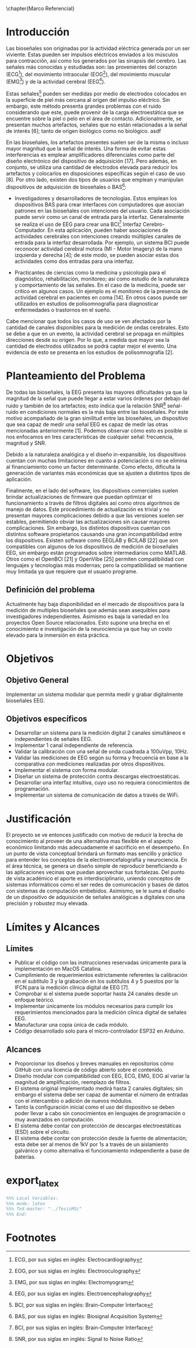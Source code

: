 \chapter{Marco Referencial}

* Introducción
Las bioseñales son originadas por la actividad eléctrica generada por un ser viviente. Estas pueden ser impulsos eléctricos enviados a los músculos para contracción, así como los generados por las sinapsis del cerebro. Las señales más conocidas y estudiadas son: las provenientes del corazón (ECG[fn:1]), del movimiento intraocular (EOG[fn:2]), del movimiento muscular (EMG[fn:3]) y de la actividad cerebral (EEG[fn:4]).

Estas señales[fn:6] pueden ser medidas por medio de electrodos colocados en la superficie de piel más cercana al origen del impulso eléctrico. Sin embargo, este método presenta grandes problemas con el ruido considerando que este, puede provenir de la carga electroestática que se encuentre sobre la piel o pelo en el área de contacto. Adicionalmente, se presentan muchos artefactos, señales que no están relacionadas a la señal de interés [6]; tanto de origen biológico como no biológico.
asdf

En las bioseñales, los artefactos presentes suelen ser de la misma o incluso mayor magnitud que la señal de interés. Una forma de evitar estas interferencias es emplear amplificadores diferenciales como parte del diseño electrónico del dispositivo de adquisición [17]. Pero además, en conjunto, se utiliza una cantidad de electrodos elevada para reducir los artefactos y colocarlos en disposiciones específicas según el caso de uso [8].
Por otro lado, existen dos tipos de usuarios que emplean y manipulan dispositivos de adquisición de bioseñales o BAS[fn:5]:

+ Investigadores y desarrolladores de tecnologías. Estos emplean los dispositivos BAS para crear interfaces con computadores que asocian patrones en las bioseñales con intenciones del usuario. Cada asociación puede servir como un canal de entrada para la interfaz. Generalmente se realiza el uso de EEG para crear una BCI[fn:6] Interfaz Cerebro-Computador. En esta aplicación, pueden haber asociaciones de actividades cerebrales con intenciones creando múltiples canales de entrada para la interfaz desarrollada. Por ejemplo, un sistema BCI puede reconocer actividad cerebral motora (MI - Motor Imagery) de la mano izquierda y derecha [4]; de este modo, se pueden asociar estas dos actividades como dos entradas para una interfaz.

+ Practicantes de ciencias como la medicina y psicología para el diagnóstico, rehabilitación, monitoreo; así como estudio de la naturaleza y comportamiento de las señales. En el caso de la medicina, puede ser crítico en algunos casos. Un ejemplo es el monitoreo de la presencia de actividad cerebral en pacientes en coma [14]. En otros casos puede ser utilizados en estudios de polisomnografía para diagnosticar enfermedades o trastornos en el sueño.

Cabe mencionar que todos los casos de uso se ven afectados por la cantidad de canales disponibles para la medición de ondas cerebrales. Esto se debe a que en un evento, la actividad cerebral se propaga en múltiples direcciones desde su origen. Por lo que, a medida que mayor sea la cantidad de electrodos utilizados se podrá captar mejor el evento. Una evidencia de esto se presenta en los estudios de polisomnografía [2].

* Planteamiento del Problema
De todas las bioseñales, la EEG presenta las mayores dificultades ya que la magnitud de la señal que puede llegar a estar varios órdenes por debajo del ruido y también de los artefactos; esto indica que la relación SNR[fn:7] señal-ruido en condiciones normales es la más baja entre las bioseñales. Por este motivo acompañado de la gran similitud entre las bioseñales, un dispositivo que sea capaz de medir una señal EEG es capaz de medir las otras mencionadas anteriormente [1]. Podemos observar cómo esto es posible si nos enfocamos en tres características de cualquier señal: frecuencia, magnitud y SNR.

Debido a la naturaleza analógica y el diseño in-expansible, los dispositivos cuentan con muchas limitaciones en cuanto a potenciación si no se elimina al financiamiento como un factor determinante. Como efecto, dificulta la generación de variantes más económicas que se ajusten a distintos tipos de aplicación.

Finalmente, en el lado del software, los dispositivos comerciales suelen brindar actualizaciones de firmware que puedan optimizar el funcionamiento a través de filtros digitales así como otros algoritmos de manejo de datos. Este procedimiento de actualización es trivial y no presentan mayores complicaciones debido a que las versiones suelen ser estables, permitiendo obviar las actualizaciones sin causar mayores complicaciones. Sin embargo, los distintos dispositivos cuentan con distintos software propietarios causando una gran incompatibilidad entre los dispositivos. Existen software como EEGLAB y BCILAB [22] que son compatibles con algunos de los dispositivos de medición de bioseñales EEG, sin embargo están programados sobre intermediarios como MATLAB. Otros como el OpenBCI [21] y OpenVibe [25] permiten compatibilidad con lenguajes y tecnologías más modernas; pero la compatibilidad se mantiene muy limitada ya que requiere que el usuario programe.

** Definición del problema
Actualmente hay baja disponibilidad en el mercado de dispositivos para la medición de multiples bioseñales que además sean asequibles para investigadores independientes. Asimismo es baja la variedad en los proyectos Open Source relacionados. Esto supone una brecha en el conocimiento e investigación de la neurociencia ya que hay un costo elevado para la inmersión en ésta práctica.

* Objetivos
** Objetivo General
Implementar un sistema modular que permita medir y grabar digitalmente bioseñales EEG.

** Objetivos específicos
- Desarrollar un sistema para la medición digital 2 canales simultáneos e independientes de señales EEG.
- Implementar 1 canal independiente de referencia.
- Validar la calibración con una señal de onda cuadrada a 100uVpp, 10Hz.
- Validar las mediciones de EEG según su forma y frecuencia en base a la comparativa con mediciones realizadas por otros dispositivos.
- Implementar el sistema con forma modular.
- Diseñar un sistema de protección contra descargas electroestáticas.
- Desarrollar una interfaz intuitiva, cuyo uso no requiera conocimientos de programación.
- Implementar un sistema de comunicación de datos a través de WiFi.

* Justificación
El proyecto se ve entonces justificado con motivo de reducir la brecha de conocimiento al proveer de una alternativa mas flexible en el aspecto económico limitando más adecuadamente el sacrificio en el desempeño. En un punto de vista conceptual brindará un formato mas sencillo y práctico para entender los conceptos de la electroencefalografía y neurociencia. En el área técnica, se genera un diseño simple de reproducir beneficiando a las aplicaciones vecinas que puedan aprovechar sus fortalezas. Del punto de vista académico el aporte es interdisciplinario, uniendo conceptos de sistemas informáticos como el ser redes de comunicación y bases de datos con sistemas de computación embebidos. Asimismo, se le suma el diseño de un dispositivo de adquisición de señales analógicas a digitales con una precisión y robustez muy elevada.

* Límites y Alcances
** Límites
- Publicar el código con las instrucciones reservadas únicamente para la implementación en MacOS Catalina.
- Cumplimiento de requerimientos estrictamente referentes la calibración en el subtitulo 3 y la grabación en los subtítulos 4 y 5 puestos por la IFCN para la medición clínica digital de EEG [7].
- Comprobar si el sistema puede soportar hasta 24 canales desde un enfoque teórico.
- Implementar únicamente los módulos necesarios para cumplir los requerimientos mencionados para la medición clínica digital de señales EEG.
- Manufacturar una copia única de cada módulo.
- Código desarrollado solo para el micro-controlador ESP32 en Arduino.

** Alcances
- Proporcionar los diseños y breves manuales en repositorios cómo GitHub con una licencia de código abierto sobre el contenido.
- Diseño modular con compatibilidad con EEG, ECG, EMG, EOG al variar la magnitud de amplificación, reemplazo de filtros.
- El sistema original implementado medirá hasta 2 canales digitales; sin embargo el sistema debe ser capaz de aumentar el número de entradas con el intercambio o adición de nuevos módulos.
- Tanto la configuración inicial como el uso del dispositivo se deben poder llevar a cabo sin conocimientos en lenguajes de programación o muy avanzados en computación.
- El sistema debe contar con protección de descargas electroestáticas (ESD) sobre el circuito.
- El sistema debe contar con protección desde la fuente de alimentación; esta debe ser al menos de 1kV por 1s a través de un aislamiento galvánico y como alternativa el funcionamiento independiente a base de baterías.
 
* export_latex
#+BEGIN_SRC LaTeX
%%% Local Variables:
%%% mode: latex
%%% TeX-master: "../TesisMSc"
%%% End:
#+END_SRC  

* Footnotes
[fn:7] SNR, por sus siglas en inglés: Signal to Noise Ratio 

[fn:6] BCI, por sus siglas en inglés: Brain-Computer Interface 

[fn:5] BAS, por sus siglas en inglés: Biosignal Acquisition System 

[fn:4] EEG, por sus siglas en inglés: Electroencephalography 

[fn:3] EMG, por sus siglas en inglés: Electromyogram

[fn:2] EOG, por sus siglas en inglés: Electrooculography 

[fn:1] ECG, por sus siglas en inglés: Electrocardiography
